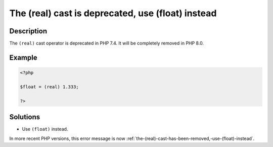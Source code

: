 .. _the-(real)-cast-is-deprecated,-use-(float)-instead:

The (real) cast is deprecated, use (float) instead
--------------------------------------------------
 
.. meta::
	:description:
		The (real) cast is deprecated, use (float) instead: The ``(real)`` cast operator is deprecated in PHP 7.
	:og:image: https://php-changed-behaviors.readthedocs.io/en/latest/_static/logo.png
	:og:type: article
	:og:title: The (real) cast is deprecated, use (float) instead
	:og:description: The ``(real)`` cast operator is deprecated in PHP 7
	:og:url: https://php-errors.readthedocs.io/en/latest/messages/the-%28real%29-cast-is-deprecated%2C-use-%28float%29-instead.html
	:og:locale: en
	:twitter:card: summary_large_image
	:twitter:site: @exakat
	:twitter:title: The (real) cast is deprecated, use (float) instead
	:twitter:description: The (real) cast is deprecated, use (float) instead: The ``(real)`` cast operator is deprecated in PHP 7
	:twitter:creator: @exakat
	:twitter:image:src: https://php-changed-behaviors.readthedocs.io/en/latest/_static/logo.png

.. raw:: html

	<script type="application/ld+json">{"@context":"https:\/\/schema.org","@graph":[{"@type":"WebPage","@id":"https:\/\/php-errors.readthedocs.io\/en\/latest\/tips\/the-(real)-cast-is-deprecated,-use-(float)-instead.html","url":"https:\/\/php-errors.readthedocs.io\/en\/latest\/tips\/the-(real)-cast-is-deprecated,-use-(float)-instead.html","name":"The (real) cast is deprecated, use (float) instead","isPartOf":{"@id":"https:\/\/www.exakat.io\/"},"datePublished":"Fri, 21 Feb 2025 18:53:43 +0000","dateModified":"Fri, 21 Feb 2025 18:53:43 +0000","description":"The ``(real)`` cast operator is deprecated in PHP 7","inLanguage":"en-US","potentialAction":[{"@type":"ReadAction","target":["https:\/\/php-tips.readthedocs.io\/en\/latest\/tips\/the-(real)-cast-is-deprecated,-use-(float)-instead.html"]}]},{"@type":"WebSite","@id":"https:\/\/www.exakat.io\/","url":"https:\/\/www.exakat.io\/","name":"Exakat","description":"Smart PHP static analysis","inLanguage":"en-US"}]}</script>

Description
___________
 
The ``(real)`` cast operator is deprecated in PHP 7.4. It will be completely removed in PHP 8.0.

Example
_______

.. code-block:: php

   <?php
   
   $float = (real) 1.333;
   
   ?>

Solutions
_________

+ Use ``(float)`` instead.


In more recent PHP versions, this error message is now :ref:`the-(real)-cast-has-been-removed,-use-(float)-instead`.
